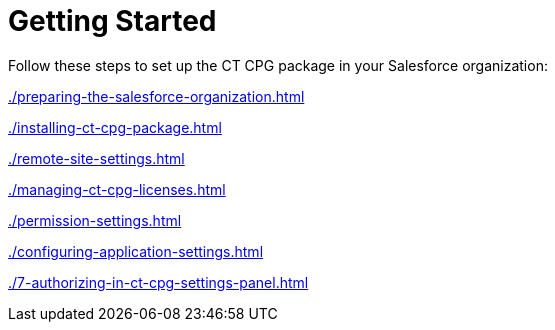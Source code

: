 = Getting Started

Follow these steps to set up the CT CPG package in your Salesforce
organization:

xref:./preparing-the-salesforce-organization.adoc[]

xref:./installing-ct-cpg-package.adoc[]

xref:./remote-site-settings.adoc[]

xref:./managing-ct-cpg-licenses.adoc[]

xref:./permission-settings.adoc[]

xref:./configuring-application-settings.adoc[]

xref:./7-authorizing-in-ct-cpg-settings-panel.adoc[]


